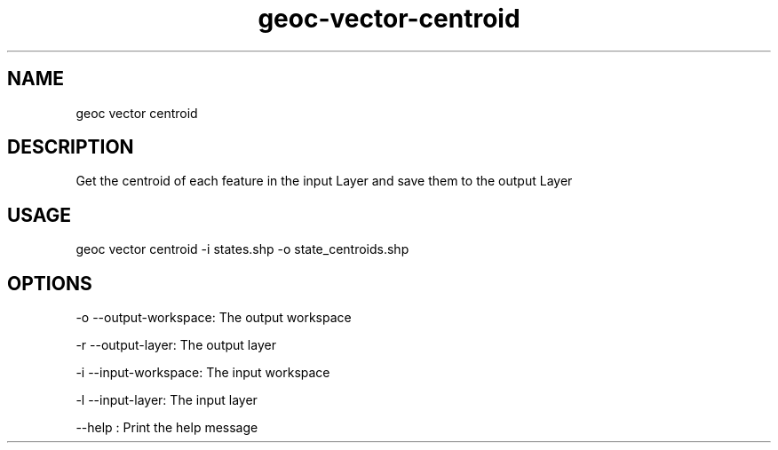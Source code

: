 .TH "geoc-vector-centroid" "1" "9 December 2014" "version 0.1"
.SH NAME
geoc vector centroid
.SH DESCRIPTION
Get the centroid of each feature in the input Layer and save them to the output Layer
.SH USAGE
geoc vector centroid -i states.shp -o state_centroids.shp
.SH OPTIONS
-o --output-workspace: The output workspace
.PP
-r --output-layer: The output layer
.PP
-i --input-workspace: The input workspace
.PP
-l --input-layer: The input layer
.PP
--help : Print the help message
.PP
